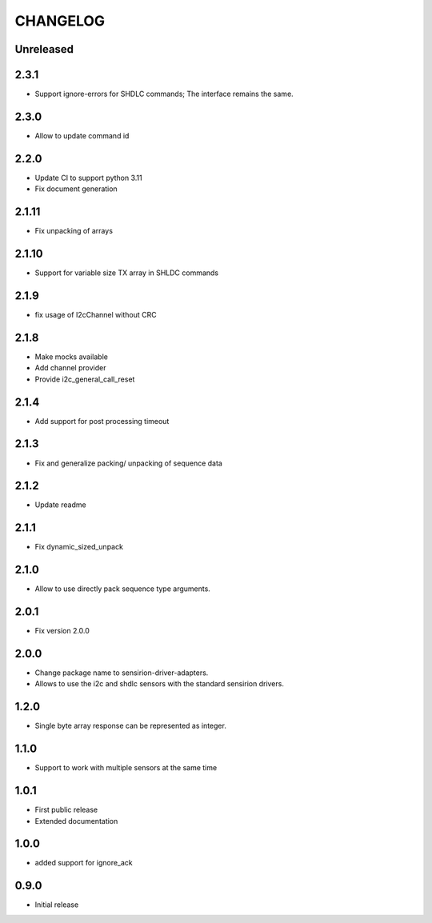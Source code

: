 CHANGELOG
---------

Unreleased
::::::::::

2.3.1
:::::
- Support ignore-errors for SHDLC commands; The interface remains the same.

2.3.0
:::::
- Allow to update command id

2.2.0
:::::
- Update CI to support python 3.11
- Fix document generation

2.1.11
::::::
- Fix unpacking of arrays

2.1.10
::::::
- Support for variable size TX array in SHLDC commands

2.1.9
:::::
- fix usage of I2cChannel without CRC

2.1.8
:::::
- Make mocks available
- Add channel provider
- Provide i2c_general_call_reset

2.1.4
:::::
- Add support for post processing timeout

2.1.3
:::::
- Fix and generalize packing/ unpacking of sequence data

2.1.2
:::::
- Update readme

2.1.1
:::::
- Fix dynamic_sized_unpack

2.1.0
:::::
- Allow to use directly pack sequence type arguments.

2.0.1
:::::
- Fix version 2.0.0

2.0.0
:::::
- Change package name to sensirion-driver-adapters.
- Allows to use the i2c and shdlc sensors with the
  standard sensirion drivers.

1.2.0
:::::
- Single byte array response can be represented as integer.

1.1.0
:::::
- Support to work with multiple sensors at the same time

1.0.1
:::::

- First public release
- Extended documentation

1.0.0
:::::
- added support for ignore_ack

0.9.0
:::::
- Initial release


